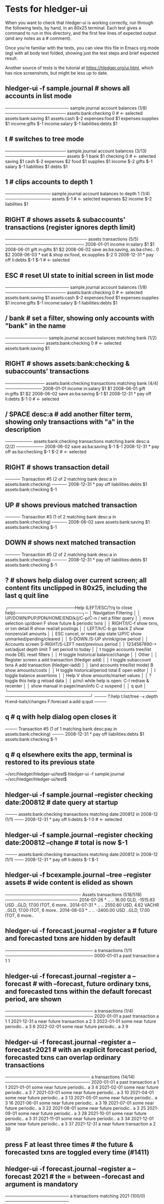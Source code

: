 * Tests for hledger-ui

When you want to check that hledger-ui is working correctly, 
run through the following tests, by hand, in an 80x25 terminal. 
Each test gives a command to run in this directory, and the first
few lines of expected output (and any notes as a # comment).

Once you're familiar with the tests, you can view this file in Emacs
org mode (eg) with all body text folded, showing just the test steps
and brief expected result.

Another source of tests is the tutorial at https://hledger.org/ui.html,
which has nice screenshots, but might be less up to date.

** hledger-ui -f sample.journal  # shows all accounts in list mode
───────────────────── sample.journal account balances (1/8) ────────────────────
 assets:bank:checking    0  # <- selected
 assets:bank:saving     $1
 assets:cash           $-2
 expenses:food          $1
 expenses:supplies      $1
 income:gifts          $-1
 income:salary         $-1
 liabilities:debts      $1

** t  # switches to tree mode
──────────────────── sample.journal account balances (3/13) ────────────────────
 assets       $-1
  bank         $1
   checking     0  # <- selected
   saving      $1
  cash        $-2
 expenses      $2
  food         $1
  supplies     $1
 income       $-2
  gifts       $-1
  salary      $-1
 liabilities   $1
  debts        $1

** 1  # clips accounts to depth 1
─────────────── sample.journal account balances to depth 1 (1/4) ───────────────
 assets       $-1  # <- selected
 expenses      $2
 income       $-2
 liabilities   $1

** RIGHT  # shows assets & subaccounts' transactions (register ignores depth limit)
─────────────────────────── assets transactions (5/5) ──────────────────────────
 2008-01-01   income                     in:salary                     $1    $1
 2008-06-01   gift                       in:gifts                      $1    $2
 2008-06-02   save                       as:ba:saving, as:ba:chec..     0    $2
 2008-06-03 * eat & shop                 ex:food, ex:supplies         $-2     0
 2008-12-31 * pay off                    li:debts                     $-1   $-1  # <- selected

** ESC  # reset UI state to initial screen in list mode
───────────────────── sample.journal account balances (1/8) ────────────────────
 assets:bank:checking    0  # <- selected
 assets:bank:saving     $1
 assets:cash           $-2
 expenses:food          $1
 expenses:supplies      $1
 income:gifts          $-1
 income:salary         $-1
 liabilities:debts      $1

** / bank  # set a filter, showing only accounts with "bank" in the name
────────────── sample.journal account balances matching bank (1/2) ─────────────
 assets:bank:checking   0  # <- selected
 assets:bank:saving    $1

** RIGHT  # shows assets:bank:checking & subaccounts' transactions
───────────── assets:bank:checking transactions matching bank (4/4) ────────────
 2008-01-01   income                      in:salary                     $1   $1
 2008-06-01   gift                        in:gifts                      $1   $2
 2008-06-02   save                        as:ba:saving                 $-1   $1
 2008-12-31 * pay off                     li:debts                     $-1    0  # <- selected

** / SPACE desc:a  # add another filter term, showing only transactions with "a" in the description
───────── assets:bank:checking transactions matching bank desc:a (2/2) ─────────
 2008-06-02   save                       as:ba:saving                 $-1   $-1
 2008-12-31 * pay off                    as:ba:checking               $-1   $-2  # <- selected

** RIGHT  # shows transaction detail
───── Transaction #5 (2 of 2 matching bank desc:a in assets:bank:checking) ─────
 2008-12-31 * pay off
     liabilities:debts                 $1
     assets:bank:checking             $-1

** UP  # shows previous matched transaction
───── Transaction #3 (1 of 2 matching bank desc:a in assets:bank:checking) ─────
 2008-06-02 save
     assets:bank:saving                $1
     assets:bank:checking             $-1

** DOWN  # shows next matched transaction
───── Transaction #5 (2 of 2 matching bank desc:a in assets:bank:checking) ─────
 2008-12-31 * pay off
     liabilities:debts                 $1
     assets:bank:checking             $-1

** ?  # shows help dialog over current screen; all content fits unclipped in 80x25, including the last q quit line
┌──────────────────────Help (LEFT/ESC/?/q to close help)──────────────────────┐─
│ Navigation                             Filtering                            │
│ UP/DOWN/PUP/PDN/HOME/END/k/j/C-p/C-n   /    set a filter query              │
│      move selection up/down            F    show future & periodic txns     │
│ RIGHT/l/C-f show txns, or txn detail   R    show real/all postings          │
│ LEFT/h/C-b  go back                    Z    show nonzero/all amounts        │
│ ESC  cancel, or reset app state        U/P/C  show unmarked/pending/cleared │
│                                        S-DOWN /S-UP   shrink/grow period    │
│ Accounts screen                        S-RIGHT/S-LEFT next/previous period  │
│ 1234567890-+  set/adjust depth limit   T              set period to today   │
│ t  toggle accounts tree/list mode      DEL  reset filters                   │
│ H  toggle historical balance/change                                         │
│                                        Other                                │
│ Register screen                        a    add transaction (hledger add)   │
│ t  toggle subaccount txns              A    add transaction (hledger-iadd)  │
│    (and accounts tree/list mode)       B    show amounts/costs              │
│ H  toggle historical/period total      E    open editor                     │
│                                        I    toggle balance assertions       │
│ Help                                   V    show amounts/market values      │
│ ?     toggle this help                 g    reload data                     │
│ p/m/i while help is open:              C-l  redraw & recenter               │
│       show manual in pager/man/info    C-z  suspend                         │
│                                        q    quit                            │
└─────────────────────────────────────────────────────────────────────────────┘
──── ?:help t:list/tree -+:depth H:end-bals/changes F:forecast a:add q:quit ────

** q  # q with help dialog open closes it
──── Transaction #5 (1 of 1 matching bank desc:pay in assets:bank:checking) ────
 2008-12-31 * pay off
     liabilities:debts                 $1
     assets:bank:checking             $-1

** q  # q elsewhere exits the app, terminal is restored to its previous state
~/src/hledger/hledger-ui/test$ hledger-ui -f sample.journal
~/src/hledger/hledger-ui/test$ 

** hledger-ui -f sample.journal --register checking date:200812  # date query at startup
──── assets:bank:checking transactions matching date:200812 in 2008-12 (1/1) ───
 2008-12-31 * pay off                     li:debts                      $-1   0  # <- selected

** hledger-ui -f sample.journal --register checking date:200812 --change  # total is now $-1
──── assets:bank:checking transactions matching date:200812 in 2008-12 (1/1) ───
 2008-12-31 * pay off                    li:debts                     $-1   $-1

** hledger-ui -f bcexample.journal --tree --register assets  # wide content is elided as shown
───────────────────────── Assets transactions (518/518) ────────────────────────
 2014-07-26 * ..  ..      16.00 GLD, -1515.83 USD   ..GLD, 17.00 ITOT, 6 more..
 2014-07-31 * ..  ..      2550.60 USD, 4.62 VACHR   ..GLD, 17.00 ITOT, 6 more..
 2014-08-03 * ..  ..                 -2400.00 USD   ..GLD, 17.00 ITOT, 6 more..

** hledger-ui -f forecast.journal --register a   # future and forecasted txns are hidden by default
───────────────────────────── a transactions (1/1) ─────────────────────────────
 0000-01-01   a past transaction           a                              1   1

** hledger-ui -f forecast.journal --register a --forecast  # with --forecast, future ordinary txns, and forecasted txns within the default forecast period, are shown
───────────────────────────── a transactions (1/4) ─────────────────────────────
 2020-01-01   a past transaction           a                              1   1
 2021-12-31   a near future transaction    a                              2   3
 2022-01-01   some near future periodic..  a                              3   6
 2022-02-01   some near future periodic..  a                              3   9

** hledger-ui -f forecast.journal --register a --forecast=2021  # with an explicit forecast period, forecasted txns can overlap ordinary transactions
──────────────────────────── a transactions (14/14) ────────────────────────────
 2020-01-01   a past transaction           a                             1    1
 2021-01-01   some near future periodic..  a                             3    4
 2021-02-01   some near future periodic..  a                             3    7
 2021-03-01   some near future periodic..  a                             3   10
 2021-04-01   some near future periodic..  a                             3   13
 2021-05-01   some near future periodic..  a                             3   16
 2021-06-01   some near future periodic..  a                             3   19
 2021-07-01   some near future periodic..  a                             3   22
 2021-08-01   some near future periodic..  a                             3   25
 2021-09-01   some near future periodic..  a                             3   28
 2021-10-01   some near future periodic..  a                             3   31
 2021-11-01   some near future periodic..  a                             3   34
 2021-12-01   some near future periodic..  a                             3   37
 2021-12-31   a near future transaction    a                             2   39

** press F at least three times  # the future & forecasted txns are toggled every time (#1411)

** hledger-ui -f forecast.journal --register a --forecast 2021  # the = between --forecast and argument is mandatory
───────────────────── a transactions matching 2021 (100/0) ─────────────────────


** hledger-ui -f forecast.journal --register a --forecast=2021 --watch, press F once  # future/forecasted txns are hidden
───────────────────────────── a transactions (1/1) ─────────────────────────────
 2020-01-01   a past transaction           a                              1   1

** with the above still running, touch forecast.journal, press F again  # forecast txns reappear, even with file modified while hidden (#1204)
───────────────────────────── a transactions (1/14) ────────────────────────────
 2020-01-01   a past transaction           a                             1    1  # <- selected 
 2021-01-01   some near future periodic..  a                             3    4
 2021-02-01   some near future periodic..  a                             3    7
 2021-03-01   some near future periodic..  a                             3   10
 2021-04-01   some near future periodic..  a                             3   13
 2021-05-01   some near future periodic..  a                             3   16
 2021-06-01   some near future periodic..  a                             3   19
 2021-07-01   some near future periodic..  a                             3   22
 2021-08-01   some near future periodic..  a                             3   25
 2021-09-01   some near future periodic..  a                             3   28
 2021-10-01   some near future periodic..  a                             3   31
 2021-11-01   some near future periodic..  a                             3   34
 2021-12-01   some near future periodic..  a                             3   37
 2021-12-31   a near future transaction    a                             2   39

** hledger-ui -f 1468.j, 2, RIGHT  # in list mode, register of account above depth limit shows only its transactions
───────────────────────────── a transactions (1/1) ─────────────────────────────
 2021-01-01                                a                              1   1

** LEFT, DOWN, RIGHT  # in list mode, register of account at depth limit also shows subaccounts' transactions (#1468)
──────────────────────────── a:aa transactions (2/2) ───────────────────────────
 2021-01-02                              a:aa                          10    10
 2021-01-03                              a:aa:aaa                     100   110

